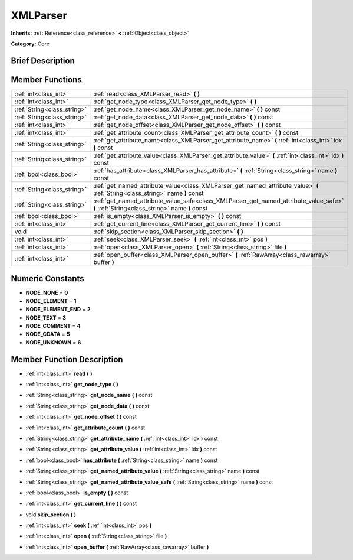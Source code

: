 .. Generated automatically by doc/tools/makerst.py in Godot's source tree.
.. DO NOT EDIT THIS FILE, but the doc/base/classes.xml source instead.

.. _class_XMLParser:

XMLParser
=========

**Inherits:** :ref:`Reference<class_reference>` **<** :ref:`Object<class_object>`

**Category:** Core

Brief Description
-----------------



Member Functions
----------------

+------------------------------+--------------------------------------------------------------------------------------------------------------------------------------------+
| :ref:`int<class_int>`        | :ref:`read<class_XMLParser_read>`  **(** **)**                                                                                             |
+------------------------------+--------------------------------------------------------------------------------------------------------------------------------------------+
| :ref:`int<class_int>`        | :ref:`get_node_type<class_XMLParser_get_node_type>`  **(** **)**                                                                           |
+------------------------------+--------------------------------------------------------------------------------------------------------------------------------------------+
| :ref:`String<class_string>`  | :ref:`get_node_name<class_XMLParser_get_node_name>`  **(** **)** const                                                                     |
+------------------------------+--------------------------------------------------------------------------------------------------------------------------------------------+
| :ref:`String<class_string>`  | :ref:`get_node_data<class_XMLParser_get_node_data>`  **(** **)** const                                                                     |
+------------------------------+--------------------------------------------------------------------------------------------------------------------------------------------+
| :ref:`int<class_int>`        | :ref:`get_node_offset<class_XMLParser_get_node_offset>`  **(** **)** const                                                                 |
+------------------------------+--------------------------------------------------------------------------------------------------------------------------------------------+
| :ref:`int<class_int>`        | :ref:`get_attribute_count<class_XMLParser_get_attribute_count>`  **(** **)** const                                                         |
+------------------------------+--------------------------------------------------------------------------------------------------------------------------------------------+
| :ref:`String<class_string>`  | :ref:`get_attribute_name<class_XMLParser_get_attribute_name>`  **(** :ref:`int<class_int>` idx  **)** const                                |
+------------------------------+--------------------------------------------------------------------------------------------------------------------------------------------+
| :ref:`String<class_string>`  | :ref:`get_attribute_value<class_XMLParser_get_attribute_value>`  **(** :ref:`int<class_int>` idx  **)** const                              |
+------------------------------+--------------------------------------------------------------------------------------------------------------------------------------------+
| :ref:`bool<class_bool>`      | :ref:`has_attribute<class_XMLParser_has_attribute>`  **(** :ref:`String<class_string>` name  **)** const                                   |
+------------------------------+--------------------------------------------------------------------------------------------------------------------------------------------+
| :ref:`String<class_string>`  | :ref:`get_named_attribute_value<class_XMLParser_get_named_attribute_value>`  **(** :ref:`String<class_string>` name  **)** const           |
+------------------------------+--------------------------------------------------------------------------------------------------------------------------------------------+
| :ref:`String<class_string>`  | :ref:`get_named_attribute_value_safe<class_XMLParser_get_named_attribute_value_safe>`  **(** :ref:`String<class_string>` name  **)** const |
+------------------------------+--------------------------------------------------------------------------------------------------------------------------------------------+
| :ref:`bool<class_bool>`      | :ref:`is_empty<class_XMLParser_is_empty>`  **(** **)** const                                                                               |
+------------------------------+--------------------------------------------------------------------------------------------------------------------------------------------+
| :ref:`int<class_int>`        | :ref:`get_current_line<class_XMLParser_get_current_line>`  **(** **)** const                                                               |
+------------------------------+--------------------------------------------------------------------------------------------------------------------------------------------+
| void                         | :ref:`skip_section<class_XMLParser_skip_section>`  **(** **)**                                                                             |
+------------------------------+--------------------------------------------------------------------------------------------------------------------------------------------+
| :ref:`int<class_int>`        | :ref:`seek<class_XMLParser_seek>`  **(** :ref:`int<class_int>` pos  **)**                                                                  |
+------------------------------+--------------------------------------------------------------------------------------------------------------------------------------------+
| :ref:`int<class_int>`        | :ref:`open<class_XMLParser_open>`  **(** :ref:`String<class_string>` file  **)**                                                           |
+------------------------------+--------------------------------------------------------------------------------------------------------------------------------------------+
| :ref:`int<class_int>`        | :ref:`open_buffer<class_XMLParser_open_buffer>`  **(** :ref:`RawArray<class_rawarray>` buffer  **)**                                       |
+------------------------------+--------------------------------------------------------------------------------------------------------------------------------------------+

Numeric Constants
-----------------

- **NODE_NONE** = **0**
- **NODE_ELEMENT** = **1**
- **NODE_ELEMENT_END** = **2**
- **NODE_TEXT** = **3**
- **NODE_COMMENT** = **4**
- **NODE_CDATA** = **5**
- **NODE_UNKNOWN** = **6**

Member Function Description
---------------------------

.. _class_XMLParser_read:

- :ref:`int<class_int>`  **read**  **(** **)**

.. _class_XMLParser_get_node_type:

- :ref:`int<class_int>`  **get_node_type**  **(** **)**

.. _class_XMLParser_get_node_name:

- :ref:`String<class_string>`  **get_node_name**  **(** **)** const

.. _class_XMLParser_get_node_data:

- :ref:`String<class_string>`  **get_node_data**  **(** **)** const

.. _class_XMLParser_get_node_offset:

- :ref:`int<class_int>`  **get_node_offset**  **(** **)** const

.. _class_XMLParser_get_attribute_count:

- :ref:`int<class_int>`  **get_attribute_count**  **(** **)** const

.. _class_XMLParser_get_attribute_name:

- :ref:`String<class_string>`  **get_attribute_name**  **(** :ref:`int<class_int>` idx  **)** const

.. _class_XMLParser_get_attribute_value:

- :ref:`String<class_string>`  **get_attribute_value**  **(** :ref:`int<class_int>` idx  **)** const

.. _class_XMLParser_has_attribute:

- :ref:`bool<class_bool>`  **has_attribute**  **(** :ref:`String<class_string>` name  **)** const

.. _class_XMLParser_get_named_attribute_value:

- :ref:`String<class_string>`  **get_named_attribute_value**  **(** :ref:`String<class_string>` name  **)** const

.. _class_XMLParser_get_named_attribute_value_safe:

- :ref:`String<class_string>`  **get_named_attribute_value_safe**  **(** :ref:`String<class_string>` name  **)** const

.. _class_XMLParser_is_empty:

- :ref:`bool<class_bool>`  **is_empty**  **(** **)** const

.. _class_XMLParser_get_current_line:

- :ref:`int<class_int>`  **get_current_line**  **(** **)** const

.. _class_XMLParser_skip_section:

- void  **skip_section**  **(** **)**

.. _class_XMLParser_seek:

- :ref:`int<class_int>`  **seek**  **(** :ref:`int<class_int>` pos  **)**

.. _class_XMLParser_open:

- :ref:`int<class_int>`  **open**  **(** :ref:`String<class_string>` file  **)**

.. _class_XMLParser_open_buffer:

- :ref:`int<class_int>`  **open_buffer**  **(** :ref:`RawArray<class_rawarray>` buffer  **)**


